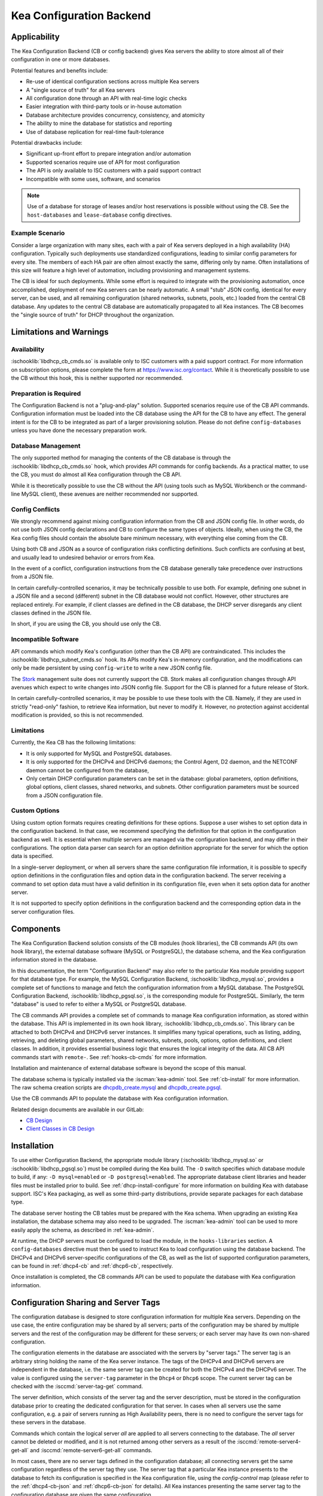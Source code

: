 .. _config-backend:

Kea Configuration Backend
=========================

.. _cb-applicability:

Applicability
-------------

The Kea Configuration Backend (CB or config backend) gives Kea servers the
ability to store almost all of their configuration in one or more databases.

Potential features and benefits include:

-  Re-use of identical configuration sections across multiple Kea servers

-  A "single source of truth" for all Kea servers

-  All configuration done through an API with real-time logic checks

-  Easier integration with third-party tools or in-house automation

-  Database architecture provides concurrency, consistency, and atomicity

-  The ability to mine the database for statistics and reporting

-  Use of database replication for real-time fault-tolerance

Potential drawbacks include:

-  Significant up-front effort to prepare integration and/or automation

-  Supported scenarios require use of API for most configuration

-  The API is only available to ISC customers with a paid support contract

-  Incompatible with some uses, software, and scenarios

.. note::

   Use of a database for storage of leases and/or host reservations is
   possible without using the CB.  See the ``host-databases`` and
   ``lease-database`` config directives.

Example Scenario
^^^^^^^^^^^^^^^^

Consider a large organization with many sites, each with a pair of Kea servers deployed in a high availability (HA) configuration.  Typically such deployments use standardized configurations, leading to similar config parameters for every site.  The members of each HA pair are often almost exactly the same, differing only by name.  Often installations of this size will feature a high level of automation, including provisioning and management systems.

The CB is ideal for such deployments.  While some effort is required to integrate with the provisioning automation, once accomplished, deployment of new Kea servers can be nearly automatic.  A small "stub" JSON config, identical for every server, can be used, and all remaining configuration (shared networks, subnets, pools, etc.) loaded from the central CB database.  Any updates to the central CB database are automatically propagated to all Kea instances.  The CB becomes the "single source of truth" for DHCP throughout the organization.

.. _cb-limitations:

Limitations and Warnings
------------------------

Availability
^^^^^^^^^^^^

:ischooklib:`libdhcp_cb_cmds.so` is available only to ISC customers with a
paid support contract. For more information on subscription options, please
complete the form at https://www.isc.org/contact.  While it is theoretically
possible to use the CB without this hook, this is neither supported nor
recommended.

Preparation is Required
^^^^^^^^^^^^^^^^^^^^^^^

The Configuration Backend is not a "plug-and-play" solution.  Supported
scenarios require use of the CB API commands.  Configuration information must
be loaded into the CB database using the API for the CB to have any effect.
The general intent is for the CB to be integrated as part of a larger
provisioning solution.  Please do not define ``config-databases`` unless you
have done the necessary preparation work.

Database Management
^^^^^^^^^^^^^^^^^^^

The only supported method for managing the contents of the CB database is
through the :ischooklib:`libdhcp_cb_cmds.so` hook, which provides API commands
for config backends.  As a practical matter, to use the CB, you must do almost
all Kea configuration through the CB API.

While it is theoretically possible to use the CB without the API (using tools
such as MySQL Workbench or the command-line MySQL client), these avenues are
neither recommended nor supported.

Config Conflicts
^^^^^^^^^^^^^^^^

We strongly recommend against mixing configuration information from the CB and
JSON config file. In other words, do not use both JSON config declarations and CB to
configure the same types of objects.  Ideally, when using the CB, the Kea
config files should contain the absolute bare minimum necessary, with
everything else coming from the CB.

Using both CB and JSON as a source of configuration risks conflicting
definitions.  Such conflicts are confusing at best, and usually lead to
undesired behavior or errors from Kea.

In the event of a conflict, configuration instructions from the CB database
generally take precedence over instructions from a JSON file.

In certain carefully-controlled scenarios, it may be technically possible to
use both.  For example, defining one subnet in a JSON file and a second
(different) subnet in the CB database would not conflict.  However, other
structures are replaced entirely.  For example, if client classes are defined
in the CB database, the DHCP server disregards any client classes defined in
the JSON file.

In short, if you are using the CB, you should use only the CB.

Incompatible Software
^^^^^^^^^^^^^^^^^^^^^

API commands which modify Kea's configuration (other than the CB API) are contraindicated.
This includes the :ischooklib:`libdhcp_subnet_cmds.so` hook.  Its APIs modify Kea's
in-memory configuration, and the modifications can only be made persistent by using
``config-write`` to write a new JSON config file.

The `Stork <https://stork.readthedocs.io>`_ management suite does not currently
support the CB. Stork makes all configuration changes through API avenues which
expect to write changes into JSON config file. Support for the CB is planned
for a future release of Stork.

In certain carefully-controlled scenarios, it may be possible to use these
tools with the CB. Namely, if they are used in strictly "read-only" fashion,
to retrieve Kea information, but never to modify it.  However, no protection
against accidental modification is provided, so this is not recommended.

Limitations
^^^^^^^^^^^

Currently, the Kea CB has the following limitations:

- It is only supported for MySQL and PostgreSQL databases.

- It is only supported for the DHCPv4 and DHCPv6 daemons; the Control Agent,
  D2 daemon, and the NETCONF daemon cannot be configured from the database,

- Only certain DHCP configuration parameters can be set in the
  database: global parameters, option definitions, global options, client
  classes, shared networks, and subnets. Other configuration parameters
  must be sourced from a JSON configuration file.

Custom Options
^^^^^^^^^^^^^^

Using custom option formats requires creating definitions for these options.
Suppose a user wishes to set option data in the configuration backend. In
that case, we recommend specifying the definition for that option in the
configuration backend as well. It is essential when multiple servers are
managed via the configuration backend, and may differ in their
configurations. The option data parser can search for an option definition
appropriate for the server for which the option data is specified.

In a single-server deployment, or when all servers share the same
configuration file information, it is possible to specify option
definitions in the configuration files and option data in the configuration
backend. The server receiving a command to set option data must have a
valid definition in its configuration file, even when it sets option data
for another server.

It is not supported to specify option definitions in the configuration
backend and the corresponding option data in the server configuration files.

Components
----------

The Kea Configuration Backend solution consists of the CB modules (hook libraries), the CB commands API (its own hook library), the external database software (MySQL or PostgreSQL), the database schema, and the Kea configuration information stored in the database.

In this documentation, the term "Configuration Backend" may also refer to the
particular Kea module providing support for that database type.  For example,
the MySQL Configuration Backend, :ischooklib:`libdhcp_mysql.so`, provides a
complete set of functions to manage and fetch the configuration information
from a MySQL database.  The PostgreSQL Configuration Backend,
:ischooklib:`libdhcp_pgsql.so`, is the corresponding module for PostgreSQL.
Similarly, the term "database" is used to refer to either a MySQL or
PostgreSQL database.

The CB commands API provides a complete set of commands to manage Kea
configuration information, as stored within the database.  This API is
implemented in its own hook library, :ischooklib:`libdhcp_cb_cmds.so`.  This
library can be attached to both DHCPv4 and DHCPv6 server instances.  It
simplifies many typical operations, such as listing, adding, retrieving, and
deleting global parameters, shared networks, subnets, pools, options, option
definitions, and client classes. In addition, it provides essential business
logic that ensures the logical integrity of the data.  All CB API commands
start with ``remote-``.  See :ref:`hooks-cb-cmds` for more information.

Installation and maintenance of external database software is beyond the scope of this manual.

The database schema is typically installed via the :iscman:`kea-admin` tool.
See :ref:`cb-install` for more information. The raw schema creation scripts are
`dhcpdb_create.mysql <https://gitlab.isc.org/isc-projects/kea/blob/master/src/share/database/scripts/mysql/dhcpdb_create.mysql>`__
and
`dhcpdb_create.pgsql <https://gitlab.isc.org/isc-projects/kea/blob/master/src/share/database/scripts/pgsql/dhcpdb_create.pgsql>`__.

Use the CB commands API to populate the database with Kea configuration information.

Related design documents are available in our GitLab:

-  `CB Design <https://gitlab.isc.org/isc-projects/kea/wikis/designs/configuration-in-db-design>`__
-  `Client Classes in CB Design <https://gitlab.isc.org/isc-projects/kea/wikis/designs/client-classes-in-cb>`__

.. _cb-install:

Installation
------------

To use either Configuration Backend, the appropriate module library
(:ischooklib:`libdhcp_mysql.so` or :ischooklib:`libdhcp_pgsql.so`) must be
compiled during the Kea build.  The ``-D`` switch specifies which database
module to build, if any: ``-D mysql=enabled`` or ``-D postgresql=enabled``.  The
appropriate database client libraries and header files must be installed prior
to build.  See :ref:`dhcp-install-configure` for more information on building
Kea with database support.  ISC's Kea packaging, as well as some third-party
distributions, provide separate packages for each database type.

The database server hosting the CB tables must be prepared with the Kea
schema.  When upgrading an existing Kea installation, the database schema may
also need to be upgraded.  The :iscman:`kea-admin` tool can be used to more
easily apply the schema, as described in :ref:`kea-admin`.

At runtime, the DHCP servers must be configured to load the module, in the
``hooks-libraries`` section.  A ``config-databases`` directive must then be
used to instruct Kea to load configuration using the database backend.  The
DHCPv4 and DHCPv6 server-specific configurations of the CB, as well as the
list of supported configuration parameters, can be found in :ref:`dhcp4-cb`
and :ref:`dhcp6-cb`, respectively.

Once installation is completed, the CB commands API can be used to populate
the database with Kea configuration information.

.. _cb-sharing:

Configuration Sharing and Server Tags
-------------------------------------

The configuration database is designed to store configuration information
for multiple Kea servers. Depending on the use case, the entire configuration
may be shared by all servers; parts of the configuration may be shared by
multiple servers and the rest of the configuration may be different for these
servers; or each server may have its own non-shared configuration.

The configuration elements in the database are associated with the servers
by "server tags." The server tag is an arbitrary string holding the name
of the Kea server instance. The tags of the DHCPv4 and DHCPv6 servers are
independent in the database, i.e. the same server tag can be created for
both the DHCPv4 and the DHCPv6 server. The value is configured
using the ``server-tag`` parameter in the ``Dhcp4`` or ``Dhcp6`` scope. The current
server tag can be checked with the :isccmd:`server-tag-get` command.

The server definition, which consists of the server tag and the server
description, must be stored in the configuration database prior to creating
the dedicated configuration for that server. In cases when all servers use
the same configuration, e.g. a pair of servers running as High Availability
peers, there is no need to configure the server tags for these
servers in the database.

Commands which contain the logical server `all` are applied to all servers
connecting to the database. The `all` server cannot be
deleted or modified, and it is not returned among other servers
as a result of the :isccmd:`remote-server4-get-all` and :isccmd:`remote-server6-get-all` commands.

In most cases, there are no server tags defined in the configuration
database; all connecting servers get the same configuration
regardless of the server tag they use. The server tag that a
particular Kea instance presents to the database to fetch its configuration
is specified in the Kea configuration file, using the
`config-control` map (please refer to the :ref:`dhcp4-cb-json` and
:ref:`dhcp6-cb-json` for details). All Kea instances presenting the same
server tag to the configuration database
are given the same configuration.

It is the administrator's choice whether
multiple Kea instances use the same server tag or each Kea instance uses
a different server tag. There is no requirement that the instances
running on the same physical or virtual machine use the same server tag. It is
even possible to configure the Kea server without assigning it a server tag.
In such a case the server will be given the configuration specified for `all`
servers.

To differentiate between different Kea server configurations, a
list of the server tags used by the servers must be stored in the
database. For the DHCPv4 and DHCPv6 servers, this can be done using the
:isccmd:`remote-server4-set` and :isccmd:`remote-server6-set` commands. The
server tags can then be used to associate the configuration information with
the servers. However, it is important to note that some DHCP
configuration elements may be associated with multiple server tags (known
as "shareable" elements), while
other configuration elements may be associated with only one
server tag ("non-shareable" elements). The :ref:`dhcp4-cb`
and :ref:`dhcp6-cb` sections list the DHCP-specific shareable and
non-shareable configuration elements; however, in this section we
briefly explain the differences between them.

A shareable configuration element is one which has some unique
property identifying it, and which may appear only once in
the database. An example of a shareable DHCP element is a subnet
instance: the subnet is a part of the network topology and we assume
that any particular subnet may have only one definition within this
network. Each subnet has two unique identifiers: the subnet identifier and the
subnet prefix. The subnet identifier is used in Kea to uniquely
identify the subnet within the network and to connect it with other configuration elements,
e.g. in host reservations. Some commands provided by
:ischooklib:`libdhcp_cb_cmds.so` allow the subnet
information to be accessed by either subnet identifier or prefix, and explicitly prohibit
using the server tag to access the subnet. This is because, in
general, the subnet definition is associated with multiple servers
rather than a single server. In fact, it may even be associated
with no servers (unassigned). Still, the unassigned subnet has an
identifier and prefix which can be used to access the subnet.

A shareable configuration element may be associated with multiple
servers, one server, or no servers. Deletion of the server which is
associated with the shareable element does not cause the deletion of
the shareable element. It merely deletes the association of the
deleted server with the element.

Unlike a shareable element, a non-shareable element must not be
explicitly associated with more than one server and must not exist
after the server is deleted (must not remain unassigned). A
non-shareable element only exists within the context of the server.
An example of a non-shareable element in DHCP is a global
parameter, e.g. `renew-timer`. The renew timer
is the value to be used by a particular server and only this
server. Other servers may have their respective renew timers
set to the same or different values. The renew timer
parameter has no unique identifier by which it could be
accessed, modified, or otherwise used. Global parameters like
the renew timer can be accessed by the parameter name and the
tag of the server for which they are configured. For example, the
:isccmd:`remote-global-parameter4-get` and
:isccmd:`remote-global-parameter6-get` commands allow
the value of the global parameter to be fetched by the parameter name and
the server name. Getting the global parameter only by its name (without
specifying the server tag) is not possible, because there may be many
global parameters with a given name in the database.

When the server associated with a non-shareable configuration element
is deleted, the configuration element is automatically deleted from
the database along with the server because the non-shareable element
must be always assigned to a server (or the logical server `all`).

The terms "shareable" and "non-shareable" only apply to associations
with user-defined servers; all configuration elements associated with
the logical server `all` are by definition shareable. For example: the
`renew-timer` associated with `all` servers is used
by all servers connecting to the database which do not have their specific
renew timers defined. In a special case, when none of the configuration
elements are associated with user-defined servers, the entire
configuration in the database is shareable because all its pieces
belong to `all` servers.

.. note::

   Be very careful when associating configuration elements with
   different server tags. The configuration backend does not protect
   against some possible misconfigurations that may arise from the
   wrong server tags' assignments. For example: if a shared
   network is assigned to one server and the subnets belonging to this shared network
   to another server, the servers will fail upon trying to fetch and
   use this configuration. The server fetching the subnets will be
   aware that the subnets are associated with the shared network, but
   the shared network will not be found by this server since it doesn't
   belong to it. In such a case, both the shared network and the subnets
   should be assigned to the same set of servers.
